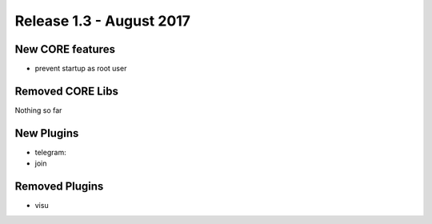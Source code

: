 Release 1.3 - August 2017
============================

New CORE features
-----------------

* prevent startup as root user

Removed CORE Libs
-----------------

Nothing so far

New Plugins
-----------
* telegram: 
* join

Removed Plugins
---------------
* visu
